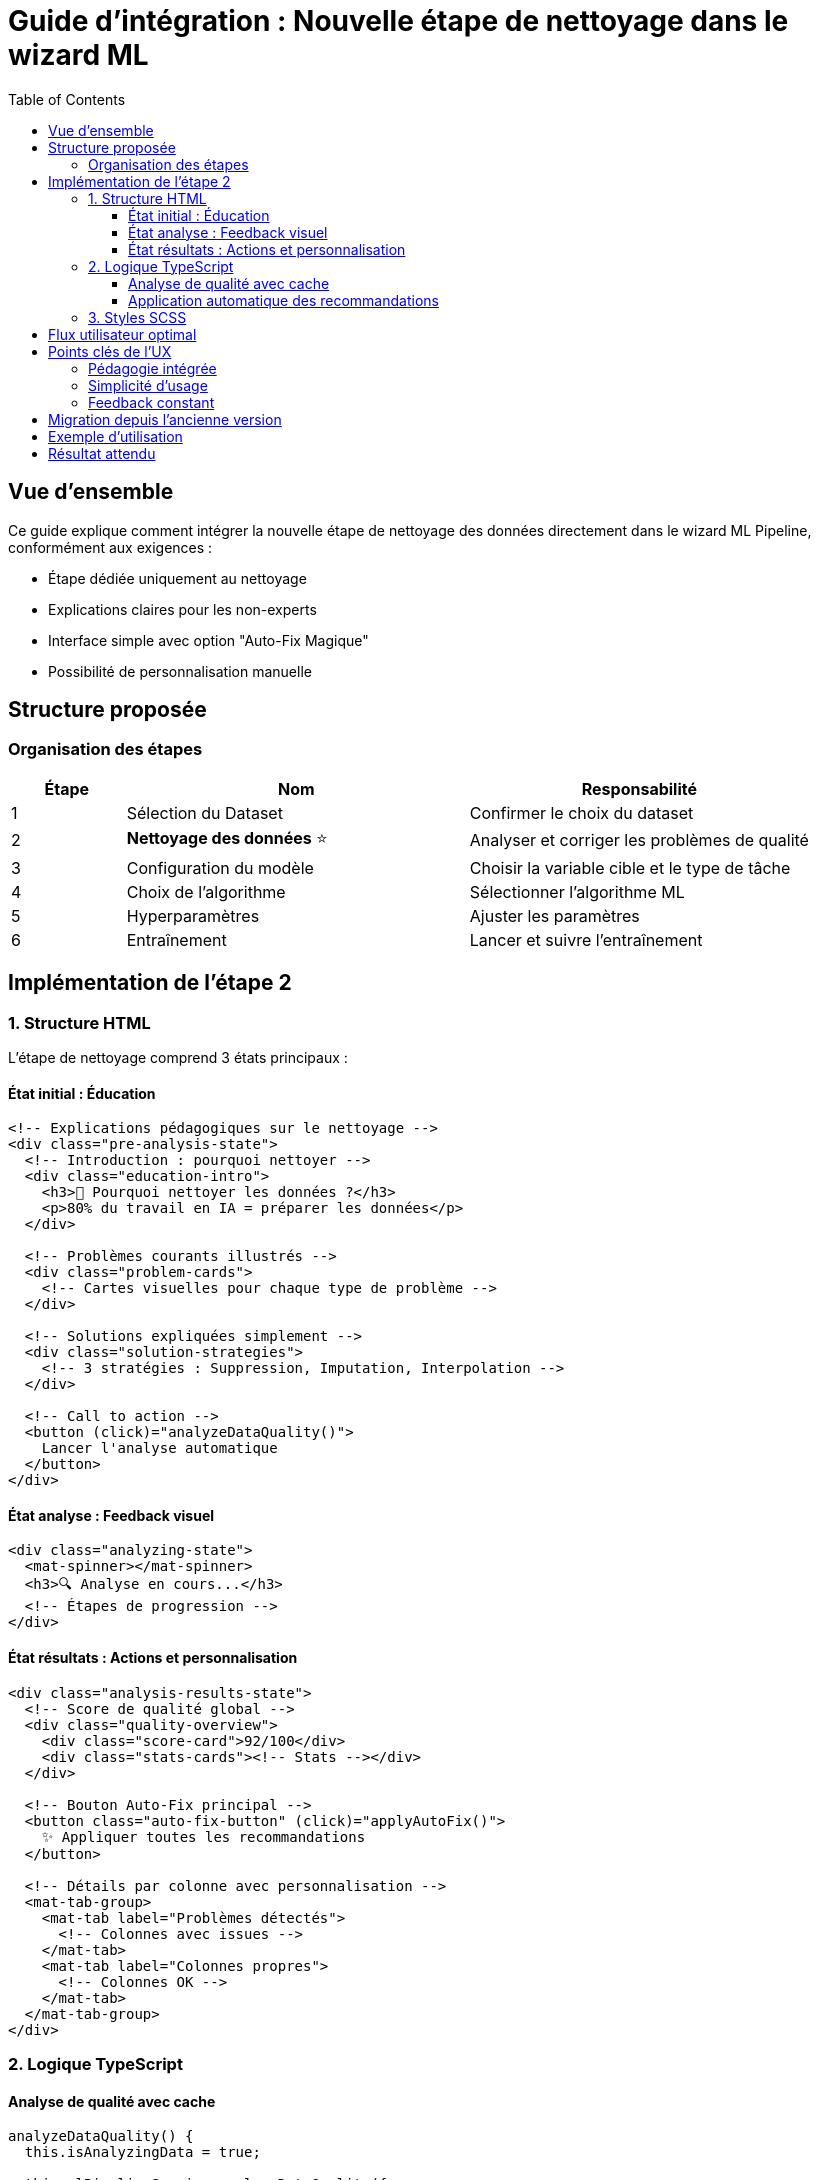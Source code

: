 = Guide d'intégration : Nouvelle étape de nettoyage dans le wizard ML
:toc:
:toclevels: 3
:icons: font

== Vue d'ensemble

Ce guide explique comment intégrer la nouvelle étape de nettoyage des données directement dans le wizard ML Pipeline, conformément aux exigences :

* Étape dédiée uniquement au nettoyage
* Explications claires pour les non-experts  
* Interface simple avec option "Auto-Fix Magique"
* Possibilité de personnalisation manuelle

== Structure proposée

=== Organisation des étapes

[cols="1,3,3"]
|===
| Étape | Nom | Responsabilité

| 1
| Sélection du Dataset
| Confirmer le choix du dataset

| 2
| **Nettoyage des données** ⭐
| Analyser et corriger les problèmes de qualité

| 3
| Configuration du modèle
| Choisir la variable cible et le type de tâche

| 4
| Choix de l'algorithme
| Sélectionner l'algorithme ML

| 5
| Hyperparamètres
| Ajuster les paramètres

| 6
| Entraînement
| Lancer et suivre l'entraînement
|===

== Implémentation de l'étape 2

=== 1. Structure HTML

L'étape de nettoyage comprend 3 états principaux :

==== État initial : Éducation
[source,html]
----
<!-- Explications pédagogiques sur le nettoyage -->
<div class="pre-analysis-state">
  <!-- Introduction : pourquoi nettoyer -->
  <div class="education-intro">
    <h3>🎯 Pourquoi nettoyer les données ?</h3>
    <p>80% du travail en IA = préparer les données</p>
  </div>
  
  <!-- Problèmes courants illustrés -->
  <div class="problem-cards">
    <!-- Cartes visuelles pour chaque type de problème -->
  </div>
  
  <!-- Solutions expliquées simplement -->
  <div class="solution-strategies">
    <!-- 3 stratégies : Suppression, Imputation, Interpolation -->
  </div>
  
  <!-- Call to action -->
  <button (click)="analyzeDataQuality()">
    Lancer l'analyse automatique
  </button>
</div>
----

==== État analyse : Feedback visuel
[source,html]
----
<div class="analyzing-state">
  <mat-spinner></mat-spinner>
  <h3>🔍 Analyse en cours...</h3>
  <!-- Étapes de progression -->
</div>
----

==== État résultats : Actions et personnalisation
[source,html]
----
<div class="analysis-results-state">
  <!-- Score de qualité global -->
  <div class="quality-overview">
    <div class="score-card">92/100</div>
    <div class="stats-cards"><!-- Stats --></div>
  </div>
  
  <!-- Bouton Auto-Fix principal -->
  <button class="auto-fix-button" (click)="applyAutoFix()">
    ✨ Appliquer toutes les recommandations
  </button>
  
  <!-- Détails par colonne avec personnalisation -->
  <mat-tab-group>
    <mat-tab label="Problèmes détectés">
      <!-- Colonnes avec issues -->
    </mat-tab>
    <mat-tab label="Colonnes propres">
      <!-- Colonnes OK -->
    </mat-tab>
  </mat-tab-group>
</div>
----

=== 2. Logique TypeScript

==== Analyse de qualité avec cache
[source,typescript]
----
analyzeDataQuality() {
  this.isAnalyzingData = true;
  
  this.mlPipelineService.analyzeDataQuality({
    dataset_id: this.datasetId,
    force_refresh: false  // Utilise le cache
  }).subscribe(
    analysis => {
      this.dataQualityAnalysis = analysis;
      this.processAnalysisResults(analysis);
      this.isAnalyzingData = false;
    }
  );
}

processAnalysisResults(analysis: any) {
  // Transformer les résultats pour l'affichage
  this.columnsAnalysis = [];
  
  Object.entries(analysis.missing_data_analysis.columns_with_missing)
    .forEach(([columnName, info]: [string, any]) => {
      this.columnsAnalysis.push({
        name: columnName,
        type: this.getColumnType(info),
        missingPercentage: info.missing_percentage,
        missingCount: info.missing_count,
        totalCount: this.getTotalRows(),
        recommendedStrategy: info.recommended_strategy.strategy,
        recommendationReason: info.recommended_strategy.reason,
        selectedStrategy: info.recommended_strategy.strategy // Par défaut
      });
    });
}
----

==== Application automatique des recommandations
[source,typescript]
----
applyAutoFixRecommendations() {
  // Animation de traitement
  this.isProcessing = true;
  
  // Appliquer toutes les stratégies recommandées
  this.columnsAnalysis.forEach(column => {
    column.selectedStrategy = column.recommendedStrategy;
  });
  
  // Sauvegarder la configuration
  this.dataCleaningForm.patchValue({
    columnStrategies: this.buildStrategiesConfig(),
    autoFixApplied: true,
    analysisCompleted: true
  });
  
  // Feedback visuel
  setTimeout(() => {
    this.isProcessing = false;
    this.showSuccessMessage = true;
  }, 1000);
}
----

=== 3. Styles SCSS

Le design suit une approche moderne et accessible :

[source,scss]
----
// Palette de couleurs pour la sévérité
.critical { background: #ffebee; color: #c62828; }
.high { background: #ffe0b2; color: #e65100; }
.medium { background: #fff9c4; color: #f57f17; }
.low { background: #dcedc8; color: #33691e; }

// Cartes de problèmes avec hover effect
.problem-card {
  transition: transform 0.2s;
  &:hover {
    transform: translateY(-4px);
    box-shadow: 0 4px 16px rgba(0,0,0,0.15);
  }
}

// Bouton Auto-Fix proéminent
.auto-fix-button {
  background: linear-gradient(135deg, #667eea, #764ba2);
  color: white;
  padding: 1rem 2rem;
  font-size: 1.1rem;
  box-shadow: 0 4px 12px rgba(102,126,234,0.4);
}
----

== Flux utilisateur optimal

[plantuml]
----
@startuml
start
:Utilisateur arrive à l'étape 2;
:Affichage des explications pédagogiques;
:Clic sur "Lancer l'analyse";
:Animation d'analyse (5-10s);
:Affichage des résultats avec score;
if (Auto-Fix?) then (oui)
  :Application automatique;
  :Confirmation visuelle;
else (non)
  :Personnalisation manuelle;
  :Sélection par colonne;
endif
:Validation et passage étape 3;
stop
@enduml
----

== Points clés de l'UX

=== Pédagogie intégrée
* Explications visuelles des problèmes
* Exemples concrets (Âge: 999 ans)
* Impact clairement expliqué

=== Simplicité d'usage
* Un seul bouton principal : Auto-Fix
* Personnalisation cachée par défaut
* Progression claire et guidée

=== Feedback constant
* Animations pendant l'analyse
* Score de qualité visuel
* Confirmation des actions

== Migration depuis l'ancienne version

Pour migrer depuis l'ancienne version où le nettoyage était mélangé avec la configuration :

1. **Séparer les FormGroups**
   - `dataCleaningForm` : uniquement nettoyage
   - `dataQualityForm` : variable cible + config modèle

2. **Déplacer les contrôles**
   - Variable cible → Étape 3
   - Type de tâche → Étape 3
   - Scaling/Encoding → Appliqués après nettoyage

3. **Simplifier l'interface**
   - Retirer les options expertes par défaut
   - Ajouter un mode "avancé" optionnel

== Exemple d'utilisation

[source,typescript]
----
// Composant wizard principal
export class MlPipelineWizardComponent {
  
  // État de l'étape de nettoyage
  dataQualityAnalysis: any = null;
  columnsAnalysis: ColumnAnalysis[] = [];
  isAnalyzingData = false;
  
  // Méthode principale
  analyzeDataQuality() {
    this.isAnalyzingData = true;
    
    this.mlPipelineService.analyzeDataQuality({
      dataset_id: this.datasetId,
      sample_size: 10000
    }).subscribe(
      result => {
        this.dataQualityAnalysis = result;
        this.generateColumnsAnalysis(result);
        this.isAnalyzingData = false;
      }
    );
  }
  
  // Validation de l'étape
  isDataCleaningComplete(): boolean {
    return this.dataCleaningForm.get('analysisCompleted')?.value === true;
  }
}
----

== Résultat attendu

L'implémentation de cette nouvelle étape permet :

* ✅ **Clarté** : Une étape = une fonction
* ✅ **Accessibilité** : Explications pour non-experts
* ✅ **Performance** : Cache des analyses
* ✅ **Flexibilité** : Auto ou manuel
* ✅ **Modernité** : Design actuel et animations

Cette approche rend le nettoyage des données accessible à tous, tout en gardant la puissance nécessaire pour les utilisateurs avancés.